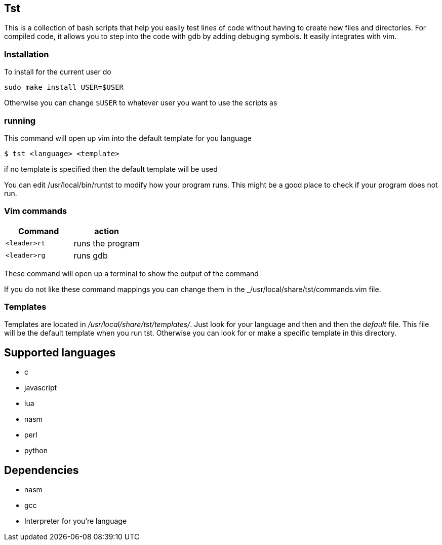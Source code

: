 == Tst
This is a collection of bash scripts that help you easily test lines of code
without having to create new files and directories. For compiled code, it allows
you to step into the code with gdb by adding debuging symbols. It easily
integrates with vim.

=== Installation
To install for the current user do

----
sudo make install USER=$USER
----

Otherwise you can change `$USER` to whatever user you want to use the scripts as

=== running
This command will open up vim into the default template for you language

[source ,sh]
----
$ tst <language> <template>
----

if no template is specified then the default template will be used

You can edit /usr/local/bin/runtst to modify how your program runs. This might
be a good place to check if your program does not run.

=== Vim commands
[%header, rows=1,1]
|===
| Command    | action
| `<leader>rt` | runs the program
| `<leader>rg` | runs gdb
|===

These command will open up a terminal to show the output of the command

If you do not like these command mappings you can change them in the
_/usr/local/share/tst/commands.vim file.

=== Templates
Templates are located in _/usr/local/share/tst/templates/_. Just look for your
language and then and then the _default_ file. This file will be the default
template when you run tst. Otherwise you can look for or make a specific
template in this directory.

== Supported languages
- c
- javascript
- lua
- nasm
- perl
- python

== Dependencies
- nasm
- gcc
- Interpreter for you're language
